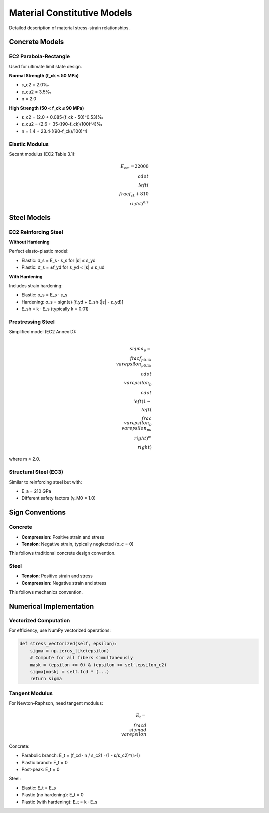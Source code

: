 Material Constitutive Models
============================

Detailed description of material stress-strain relationships.

Concrete Models
---------------

EC2 Parabola-Rectangle
~~~~~~~~~~~~~~~~~~~~~~~

Used for ultimate limit state design.

**Normal Strength (f_ck ≤ 50 MPa)**

* ε_c2 = 2.0‰
* ε_cu2 = 3.5‰
* n = 2.0

**High Strength (50 < f_ck ≤ 90 MPa)**

* ε_c2 = (2.0 + 0.085·(f_ck - 50)^0.53)‰
* ε_cu2 = (2.6 + 35·((90-f_ck)/100)^4)‰
* n = 1.4 + 23.4·((90-f_ck)/100)^4

Elastic Modulus
~~~~~~~~~~~~~~~

Secant modulus (EC2 Table 3.1):

.. math::

    E_{cm} = 22000 \\cdot \\left(\\frac{f_{ck} + 8}{10}\\right)^{0.3}

Steel Models
------------

EC2 Reinforcing Steel
~~~~~~~~~~~~~~~~~~~~~~

**Without Hardening**

Perfect elasto-plastic model:

* Elastic: σ_s = E_s · ε_s for |ε| ≤ ε_yd
* Plastic: σ_s = ±f_yd for ε_yd < |ε| ≤ ε_ud

**With Hardening**

Includes strain hardening:

* Elastic: σ_s = E_s · ε_s
* Hardening: σ_s = sign(ε)·[f_yd + E_sh·(|ε| - ε_yd)]
* E_sh = k · E_s (typically k = 0.01)

Prestressing Steel
~~~~~~~~~~~~~~~~~~

Simplified model (EC2 Annex D):

.. math::

    \\sigma_p = \\frac{f_{p0.1k}}{\\varepsilon_{p0.1k}} \\cdot \\varepsilon_p \\cdot 
    \\left(1 - \\left(\\frac{\\varepsilon_p}{\\varepsilon_{pu}}\\right)^m\\right)

where m ≈ 2.0.

Structural Steel (EC3)
~~~~~~~~~~~~~~~~~~~~~~

Similar to reinforcing steel but with:

* E_a = 210 GPa
* Different safety factors (γ_M0 = 1.0)

Sign Conventions
----------------

Concrete
~~~~~~~~

* **Compression**: Positive strain and stress
* **Tension**: Negative strain, typically neglected (σ_c = 0)

This follows traditional concrete design convention.

Steel
~~~~~

* **Tension**: Positive strain and stress
* **Compression**: Negative strain and stress

This follows mechanics convention.

Numerical Implementation
------------------------

Vectorized Computation
~~~~~~~~~~~~~~~~~~~~~~

For efficiency, use NumPy vectorized operations:

.. code-block:: python

    def stress_vectorized(self, epsilon):
        sigma = np.zeros_like(epsilon)
        # Compute for all fibers simultaneously
        mask = (epsilon >= 0) & (epsilon <= self.epsilon_c2)
        sigma[mask] = self.fcd * (...)
        return sigma

Tangent Modulus
~~~~~~~~~~~~~~~

For Newton-Raphson, need tangent modulus:

.. math::

    E_t = \\frac{d\\sigma}{d\\varepsilon}

Concrete:

* Parabolic branch: E_t = (f_cd · n / ε_c2) · (1 - ε/ε_c2)^(n-1)
* Plastic branch: E_t = 0
* Post-peak: E_t = 0

Steel:

* Elastic: E_t = E_s
* Plastic (no hardening): E_t = 0
* Plastic (with hardening): E_t = k · E_s

